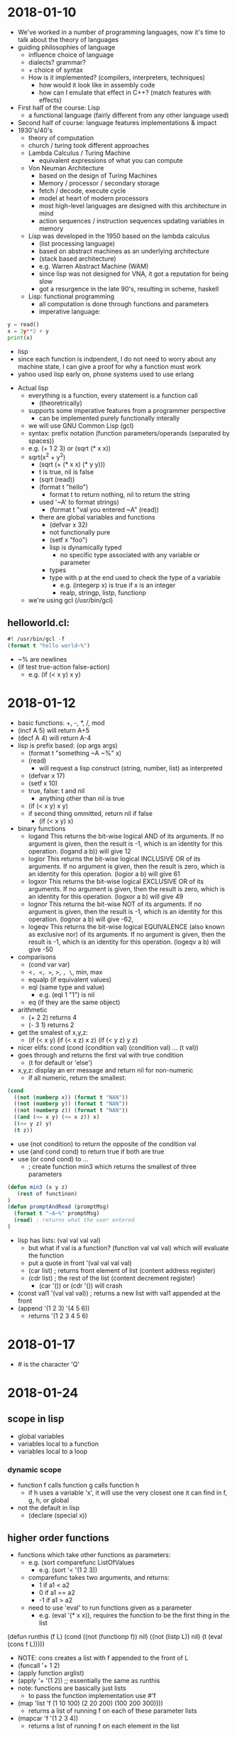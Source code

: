 * 2018-01-10
- We've worked in a number of programming languages, now it's time to talk about the theory of languages
- guiding philosophies of language
  - influence choice of language
  - dialects? grammar?
  - + choice of syntax
  - How is it implemented? (compilers, interpreters, techniques)
    - how would it look like in assembly code
    - how can I emulate that effect in C++? (match features with effects)
- First half of the course: Lisp
  - a functional language (fairly different from any other language used)
- Second half of course: language features implementations & impact
- 1930's/40's
  - theory of computation
  - church / turing took different approaches
  - Lambda Calculus / Turing Machine
    - equivalent expressions of what you can compute
  - Von Neuman Architecture
    - based on the design of Turing Machines
    - Memory / processor / secondary storage
    - fetch / decode, execute cycle
    - model at heart of modern processors
    - most high-level languages are designed with this architecture in mind
    - action sequences / instruction sequences updating variables in memory
  - Lisp was developed in the 1950 based on the lambda calculus
    - (list processing language)
    - based on abstract machines as an underlying architecture
    - (stack based architecture)
    - e.g. Warren Abstract Machine (WAM)
    - since lisp was not designed for VNA, it got a reputation for being slow
    - got a resurgence in the late 90's, resulting in scheme, haskell
  - Lisp: functional programming
    - all computation is done through functions and parameters
    - imperative language:
#+BEGIN_SRC python
      y = read()
      x = 3y**2 + y
      print(x)
#+END_SRC
    - lisp
    - since each function is indpendent, I do not need to worry about any machine state, I can give a proof for why a function must work
    - yahoo used lisp early on, phone systems used to use erlang
- Actual lisp
  - everything is a function, every statement is a function call
    - (theoretrically)
  - supports some imperative features from a programmer perspective
    - can be implemented purely functionally interally
  - we will use GNU Common Lisp (gcl)
  - syntax: prefix notation (function parameters/operands (separated by spaces))
  - e.g. (+ 1 2 3) or (sqrt (* x x))
  - sqrt(x^2 + y^2)
    - (sqrt (+ (* x x) (* y y)))
    - t is true, nil is false
    - (sqrt (read))
    - (format t "hello")
      - format t to return nothing, nil to return the string
    - used '~A' to format strings)
      - (format t "val you entered ~A" (read))
    - there are global variables and functions
      - (defvar x 32)
      - not functionally pure
      - (setf x "foo")
      - lisp is dynamically typed
        - no specific type associated with any variable or parameter
      - types
      - type with p at the end used to check the type of a variable
        - e.g. (integerp x) is true if x is an integer
        - realp, stringp, listp, functionp
  - we're using gcl (/usr/bin/gcl)
** helloworld.cl:
#+BEGIN_SRC lisp
#! /usr/bin/gcl -f
(format t "hello world~%")
#+END_SRC
  - ~% are newlines
  - (if test true-action false-action)
    - e.g. (if (< x y) x y)
* 2018-01-12
- basic functions: +, -, *, /, mod
- (incf A 5) will return A+5
- (decf A 4) will return A-4
- lisp is prefix based: (op args args)
  - (format t "something ~A ~%" x)
  - (read)
    - will request a lisp construct (string, number, list) as interpreted
  - (defvar x 17)
  - (setf x 10)
  - true, false: t and nil
    - anything other than nil is true
  - (if (< x y) x y)
  - if second thing ommitted, return nil if false
    - (if (< x y) x)
- binary functions
  - logand	This returns the bit-wise logical AND of its arguments. If no argument is given, then the result is -1, which is an identity for this operation.	(logand a b)) will give 12
  - logior	This returns the bit-wise logical INCLUSIVE OR of its arguments. If no argument is given, then the result is zero, which is an identity for this operation.	(logior a b) will give 61
  - logxor	This returns the bit-wise logical EXCLUSIVE OR of its arguments. If no argument is given, then the result is zero, which is an identity for this operation.	(logxor a b) will give 49
  - lognor	This returns the bit-wise NOT of its arguments. If no argument is given, then the result is -1, which is an identity for this operation.	(lognor a b) will give -62,
  - logeqv	This returns the bit-wise logical EQUIVALENCE (also known as exclusive nor) of its arguments. If no argument is given, then the result is -1, which is an identity for this operation.	(logeqv a b) will give -50
- comparisons
  - (cond var var)
  - <=, <, >=, >, =, \=,
    min, max
  - equalp (if equivalent values)
  - eql (same type and value)
    - e.g. (eql 1 "1") is nil
  - eq (if they are the same object)
- arithmetic
  - (+ 2 2) returns 4
  - (- 3 1) returns 2
- get the smalest of x,y,z:
  - (if (< x y) (if (< x z) x z)
                (if (< y z) y z)
- nicer elifs: cond
   (cond 
      (condition val)
      (condition val)
      ...
      (t val))
- goes through and returns the first val with true condition
  - (t for default or 'else')
- x,y,z: display an err message and return nil for non-numeric
  - if all numeric, return the smallest:
#+BEGIN_SRC lisp
(cond
  ((not (numberp x)) (format t "NAN"))
  ((not (numberp y)) (format t "NAN"))
  ((not (numberp z)) (format t "NAN"))
  ((and (<= x y) (<= x z)) x)
  ((<= y z) y)
  (t z))
#+END_SRC
- use (not condition) to return the opposite of the condition val
- use (and cond cond) to return true if both are true
- use (or cond cond) to ...
  - ; create function min3 which returns the smallest of three parameters
#+BEGIN_SRC lisp
(defun min3 (x y z)
   (rest of functinon)
)
(defun promptAndRead (promptMsg)
  (format t "~A~%" promptMsg)
  (read) ; returns what the user entered
)
#+END_SRC
- lisp has lists: (val val val val)
  - but what if val is a function? (function val val val)
    which will evaluate the function
  - put a quote in front '(val val val val)
  - (car list) ; returns front element of list (content address register)
  - (cdr list) ; the rest of the list (content decrement register)
    - (car '()) or (cdr '()) will crash
- (const val1 '(val val val)) ; returns a new list with val1 appended at the front
- (append '(1 2 3) '(4 5 6))
  - returns '(1 2 3 4 5 6)
* 2018-01-17
- #\Q is the character 'Q'
* 2018-01-24
** scope in lisp
- global variables
- variables local to a function
- variables local to a loop
*** dynamic scope
- function f calls function g calls function h
  - if h uses a variable 'x', it will use the very closest one it can find in f, g, h, or global
- not the default in lisp
  - (declare (special x))
** higher order functions
- functions which take other functions as parameters:
  - e.g. (sort comparefunc ListOfValues
    - e.g. (sort '< '(1 2 3))
  - comparefunc takes two arguments, and returns:
    - 1 if a1 < a2
    - 0 if a1 == a2
    - -1 if a1 > a2
  - need to use 'eval' to run functions given as a parameter
    - e.g. (eval '(* x x)), requires the function to be the first thing in the list
(defun runthis (f L)
   (cond
      ((not (functionp f)) nil)
      ((not (listp L)) nil)
      (t (eval (cons f L)))))
- NOTE: cons creates a list with f appended to the front of L
- (funcall '+ 1 2)
- (apply function arglist)
- (apply '+ '(1 2)) ;; essentially the same as runthis
- note: functions are basically just lists
  - to pass the function implementation use #'f
- (map 'list 'f (1 10 100) (2 20 200) (100 200 300))))
  - returns a list of running f on each of these parameter lists
- (mapcar 'f '(1 2 3 4))
  - returns a list of running f on each element in the list
* 2018-01-26 scoping laws with Ben
Lambda functions/Anonymous Functions:
#+BEGIN_SRC lisp
(lambda (x y z)
     (* x (- y z))
)

#+END_SRC
- This type of lambda function definition can be assigned to variables (via setf), or fed into a higher level function directly.
- When you want to see the implementation of a function, you can do (function f) or #'f and Lisp will return a lambda function with the implementation.
** Other uses...
- We can use it to build functions that can create custom variants of other functions (closures), Example:
#+BEGIN_SRC lisp
(defun buildIncr (N)
     (cond
         ((not (integerp N)) nil)
         (t #'(lambda (x) (+ x N))) ; return a custom incrementing function
     )
)
#+END_SRC
- Note: This is useful so long as the custom version is used often enough and is simple enough to justify its construction.
- Can be used to create "temporary" functions that are in a local scope that work with local variables. Works like methods within an object, local computation scope for clearer design, Example:
#+BEGIN_SRC lisp
(defun f (x y)
     (let ((a 1) (b 10) (mylocalf (lambda (m n)
              (+ (- a m) (* b n))
         )))
         (cond
              ((and (integerp x) (integerp y)) (funcall mylocalf x y))
              (t (funcall mylocalf 0 0))
         )
     )
)
#+END_SRC
- Note: We cannot do a recursive call to a lambda function that is defined via the let function. Instead, we use label blocks, which is a similar idea to let blocks but for local functions specifically and does allow recursive calls. Example:
#+BEGIN_SRC lisp
(defun f (a b c)
     (let
         ( ;local variables
              (m 1)
              (n 2)
         )
         (label ( ;local functions
              (f1 (i j k) ...some function body...)
              (f2 (x y z) ...some function body...)
         ))
     )
)
#+END_SRC
* 2018-01-31 let over lambda
** news and questions
- news: lab 1 sample solutions posted
- you should post the lab1 solution in the announcements page
- note: nil IS '()
** let over lambda
- function containing a let block and returning a lambda function which can access variables in the let block
- want to be able to
  - (defvar mystack (stack)) ;; create a 'stack' that my variable accesses
  - (funcall mystack 'push 3) ;; push value 3 onto stack
  - (defvar x (funcall mystack 'top)) ;; get a copy of top element
- note that 'mystack' is actually a function accessing hidden internal data & we're telling it what data to use
- 'empty ;; test if stack is empty
- 'pop ;; remove the top element
** stack implementation
#+BEGIN_SRC lisp
(defun Stack ()
   (let ;; start stack as empty
     ((S nil)) ;; S is the hidden stack data
     ; build and return the lambda function that accesses S
     (lambda (cmd &optional (value nil))) ;; when called, expect the command and maybe data value
     ;; check the command, and apply
     (case cmd
            ('push (setf S (cons value S)))
            ('empty (null S))
            ('top (if (null S) (format t "Err: top called on empty stack~%") (car S)))
            ('pop (if (null S) (format t "Err: pop called on empty stack~%" (setf S (cdr S))))
             (t (format t "Err: bad command~A~%" cmd))))))
#+END_SRC
** issues with how this works
- this violates our usual concept of a function call works (push params and locals on computer stack when called, pop in return)
- however, lisp creates stack in heap
  - for any sublists, lisp creates more memory in heap
  - after the last reference to a list (e.g. changed any variables which refer to it), the memory is removed
    - (i.e. automated garbage collection)
  - (let (list of variables) ;; <- this is a list
  - so, even though variables are supposed to die after the end of a function, since we have references to 'S' in our let block which remain intact after the function end lisp is smart enough to keep 'S' in memory for as long as that reference exists
** general let over lambda
- our constructor function takes parameters to initialize item
- use let block for local variables (like OO fields)
- label block for local methods (so they can be easily called, can be recursive)
- statements to process constructor parameters & initialize fields
- lambda function that takes requests & data from caller & applies them to local data, probably using local methods
** iterator
* 2018-02-02 lisp macros
** about macros
- a lot of other languages will do pattern replacements before compilation (#define / #include in C)
- similar to functions but ran before compilation or execution begins, used to transform written code into runnable code
- used to give the illusion of simpler syntax for the programmer
- used to replace a function call with something more efficient (e.g. in-place replacement)
- to avoid repetitive evaluation of costly computations
** in lisp
- I want to be able to use (head L) or (tail L) instead
- how about (defun head (x) (car L)) ?
  - we suffer the cost of a function call (setf x (head L)) -> head -> car
  - we have this extra layer of abstractions (and would take longer than just calling car)
- (defmacro head (List) `(car ,List))
  - use '`' to replace the text of the function verbatim (as opposed to the result of running 'car' and replacing head with its result), use ',' to specify that 'List' is a parameter to be replaced.
- (macroexpand '(head L)) will return the result, which may be printed
- (gensym) will return a unique new symbol
- macro-lets exist: `(let ((,tmpA ,A) (,tmpB ,B)) ...)
** creating AND macro
*** considerations
- note: AND is actually just a macro in lisp
- (AND x y) expands to (if x y)
- (AND) returns true
- (AND x) returns x
- (AND x y z) return (AND x (AND y z))
*** implementation
(defmacro AND (&rest args)
 (cond
  ((null args) T)  ;; T if no args
  ((null (cdr args)) (car args))  ;; car if cdr is empty
  (t `(if ,(car args) (AND ,@(cdr args))))))
- note T is an expression which expands to the symbol T
- use '@' to insert elements of list, rather than a list
** creating OR macro
*** considerations
- (OR) expands to T
- (OR x) expands to x
- (OR y z) expands to (if y y z)
- (OR x y z) expands to (if x x (if y y z))
- I only want to evaluate x once, so use a gensym to keep track of its result
*** implementation
#+BEGIN_SRC lisp
(defmacro OR (&rest args)
  (cond
   ((null args) T)
   ((null (cdr args)) (car args))
   (t (let ((v (gensym)))
        `(let ((,v ,(car args)))
           (if ,v ,v (OR ,@(cdr args))))))))

#+END_SRC
** NOT
#+BEGIN_SRC lisp
(defmacro NOT (x)
  `(if ,x nil t))
#+END_SRC
*** XOR and XNOR
- note: xor is true if an odd number of args are true
  - xnor is true if an even number of args are true
- so we want something like "(if x (XNOR y z) (XOR y z))"
#+BEGIN_SRC lisp
;; returns true if an odd number of args are true
(defmacro XOR (&rest args)
  (cond
   ((null args) nil)
   ((null (cdr args)) (car args))
   (t
    `(if ,(car args) (XNOR ,@(cdr args))
       (XOR ,@(cdr args))))))
;; returns true if an even number of args are true
(defmacro XNOR (&rest args)
  (cond
   ((null args) t)
   ((null (cdr args)) (not (car args)))
   (t `(if ,(car args) (XOR ,@(cdr args)) (XNOR ,@(cdr args))))))
;; returns the average of a list of argument
(defmacro avg (&rest args)
  `(/ (+ ,@args) ,(length args)))
#+END_SRC
* 2018-02-04 (m)
* 2018-02-14
** announcements
- !!Midterm Friday Feb. 23rd
- Lab 5 pushed
** lisp code checking
- last week we took a look at lisp error checkers
- readTerm -> read file, break into lisp terms (strings, numbers, lists, etc.)
  - (didn't handle mismatched brackets and quotes)
- defun tr-complex (statement)
  - if not null, (case (car statement)
    - 'defun
    - 'if
      - >3 or <4? invalid
      - call tr-Statement on (cadr Statement)
      - (caddr Statement) on true case
      - (cadddr Statement) on false case
    - 'labmda
    - 'list
    - 'quote
  - (list case), (block case)
  - (block label [block])
  - what about defuns?
    - should only be done at global scope
    - isn't be redefined
    - function calls should be only to already defined functions
    - valid number of parameters
  - what about defvar?
    - shouldn't redefine variable
  - setf
    - can be anywhere
    - uses local variable if it can find one
    - uses global variable otherwise
    - implicitly does a defvar if no such global exists
  - track
    - list of defined functions
      - name
      - min # of parameters expected
      - max # of parameters expected (nil for no limit)
    - list of variables / parameters currently defined
      - name of variable
      - which scopes it is defined in (of the scopes active right now)
    - (defvar x 3) <- x (global)
    - (defun f (x) ...) <- push f onto x's list: (f global)
    - when we leave the scope we push the function from the scope list <- (global)
    - while going through the code we see the variable name
    - hash table w/ variable name as key and list of scope as value
  - in a function check if a used variable has been declared
    - (if (gethash Varname VarTable) t nil)
  - (defvar FunctionTable (make-hash-table))
  - when I see defun:
    - (defun Fname ParamList [statements])
      - (if (gethash Fname FunctionTable) (format t "ERR: redeclaring function~%"))
- maybe add the following to the functiontable instead of hardcoding it:
| statement | min | max |
|-----------+-----+-----|
| if        |   3 | 4   |
| cond      |   2 | nil |
| block     |   2 | nil |
| ...       |     |     |
- still need to know what block I'm in: (defvar Scopes '('Global))
- (defvar ActiveScope 0) ;; set 0 for the global scope
- when I enter defvar, block, let, do, dolist, loop, labmda, ..., push an ID for the scope
- use gensym to generate unique id
- when entering scope push a unique onto activescopes list
- when leaving scope pop scope ID
- in more strongly typed language we need to:
  - track type of variable as part of declaration
  - when used in expression check type of var, type of operations
- we still need to preprocess file to catch errors that (read) can't handle
  - #! #[other symbols]
  - mismatched " ", ( )
  - what about ( "(" ) ? (brackets in text)
    - really we should not be counting brackets in text
    - need to know if I'm in code, comment, string
    - | hello world | - should be interpreted as a valid variable name
    - | j!? | - as well
    - need to know if I'm in a pipe
    - create a state machine as follows:
#+BEGIN_EXAMPLE
                  string
                   ^ |"  
ignore-line #! <- "| v        <-\n comment
             \n->  code  <    ->;
                   ^|  )\\(
                  \|v    v
                   pipe  push/pop line&col onto stack (err if popping nothing)
#+END_EXAMPLE
* 2018-02-16 (m) Grammars
* 2018-02-21 Midterm review
** Midterm notes
- open books, open notes, 5 questions, anything from lectures or labs
- definitely questions related to lisp
  - high order functions
  - lists, lisp, recursion, tail recursion
  - macros
  - let over lambda
  - (syntax matters a bit)
- defuns, car, cdr, cons, cond, if, let, block, dolist, do, hashes, &key, &optional, &rest, dynamic scope variables
- map, eval, apply
- type checking
- parsing lisp in lisp, ideas for languages, parse trees, derivations
- Midterm review:
** Let over Lambda
- lisp keeps track of lists as long as something continues to refer to then
- have a constructor function with some local variables
- it builds and returns a lambda function (e.g. a dispatcher)
- the dispatcher can access, update the constructor's local variables
- even after the constructor ends
#+BEGIN_SRC lisp
;; class creation
(defun constructor ()
   (let ((N 0))
      ;; we can alter inside the lambda block
      (lambda (command)
         (cond
            ((equalp commmand "increment")
               (setf N (+ 1 N)))
            ((equalp command "get") N)
            (t (format t "Bad Command: ~A~%" command))))))
;; create instance of class (object)
(defvar x (constructor))
;; and use the object;; 
(funcall x "increment")
;; runs the lambda function with parameter increment
;; which changes that N in memory
(defvar y (constructor))
#+END_SRC
- in lab4 some people were using 'setf' on a parameter on the inside of the lambda which was returned by the 'defun'ed function.
  - this results in the same effect as let over lambda (parameter over lambda?) since the parameter list is a local variable but more global than the lambda itself.
  - quickfix: use lambda over let to make an even more local variable, to initialize it every time
** tail recursion
- in a tail recursive function if every recursive call is immediately returned:
#+BEGIN_SRC lisp
(defun last (L)
   ;; returns the last element in list L
   (cond
      ((not (listp L)) nil)
      ((null L) nil)
      ((null (cdr L)) (car L))
      (t (last (cdr L)))))

(defun factorial (N)
;; returns the factorial of N
   (cond
      ((= 0 N) 1)
      (t (* N (factorial (- N 1))))))
#+END_SRC
- a function is almost tail recursive if it only does a simple operation before a recursive call
** &key
#+BEGIN_SRC lisp
(defun myfunction (&key (param 0) (param2 5))
   (... rest of function ...))
#+END_SRC
